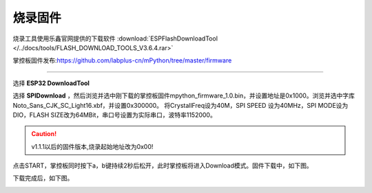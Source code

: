烧录固件
====================


烧录工具使用乐鑫官网提供的下载软件 :download:`ESPFlashDownloadTool </../docs/tools/FLASH_DOWNLOAD_TOOLS_V3.6.4.rar>`

掌控板固件发布:https://github.com/labplus-cn/mPython/tree/master/firmware

---------

选择 **ESP32 DownloadTool** 

.. image:: /images/flashburn/flashDownload_1.png

选择 **SPIDownload** ，然后浏览并选中刚下载的掌控板固件mpython_firmware_1.0.bin，并设置地址是0x1000。浏览并选中字库Noto_Sans_CJK_SC_Light16.xbf，并设置0x300000。
将CrystallFreq设为40M，SPI SPEED 设为40MHz，SPI MODE设为DIO，FLASH SIZE改为64MBit，串口号设置为实际串口，波特率1152000。

.. Caution:: v1.1.1以后的固件版本,烧录起始地址改为0x00!

.. image:: /images/flashburn/flashDownload_2.png

点击START，掌控板同时按下a，b键持续2秒后松开，此时掌控板将进入Download模式。固件下载中，如下图。

.. image:: /images/flashburn/flashDownload_3.png

下载完成后，如下图。

.. image:: /images/flashburn/flashDownload_4.png
